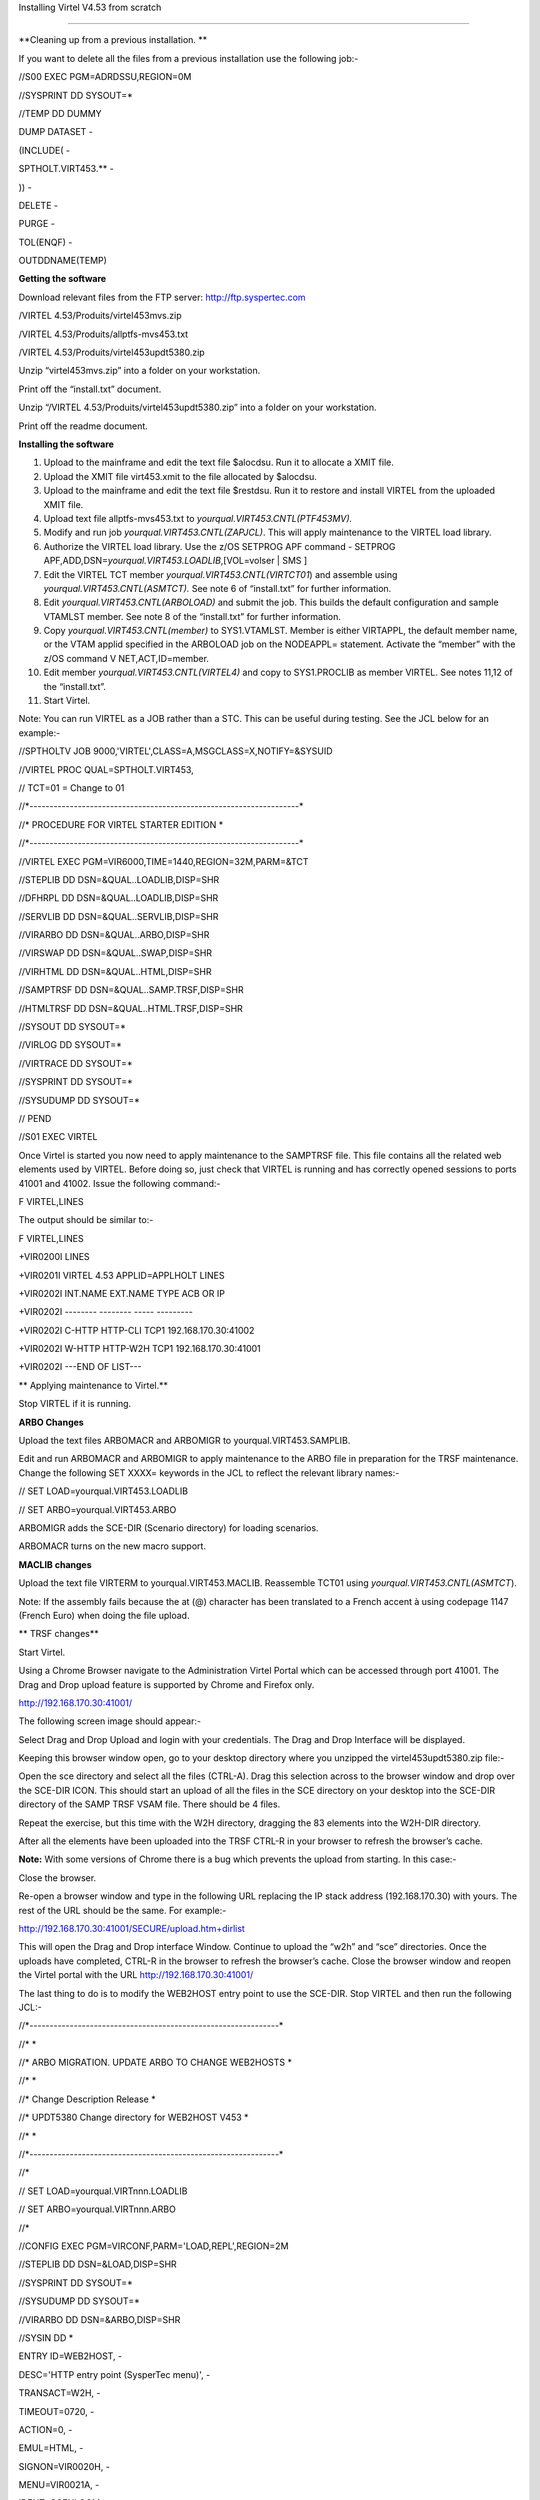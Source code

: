 Installing Virtel V4.53 from scratch

====================================

**Cleaning up from a previous installation. **

If you want to delete all the files from a previous installation use the
following job:-

//S00 EXEC PGM=ADRDSSU,REGION=0M

//SYSPRINT DD SYSOUT=\*

//TEMP DD DUMMY

DUMP DATASET -

(INCLUDE( -

SPTHOLT.VIRT453.\*\* -

)) -

DELETE -

PURGE -

TOL(ENQF) -

OUTDDNAME(TEMP)

**Getting the software**

Download relevant files from the FTP server: http://ftp.syspertec.com

/VIRTEL 4.53/Produits/virtel453mvs.zip

/VIRTEL 4.53/Produits/allptfs-mvs453.txt

/VIRTEL 4.53/Produits/virtel453updt5380.zip

Unzip “virtel453mvs.zip” into a folder on your workstation.

Print off the “install.txt” document.

Unzip “/VIRTEL 4.53/Produits/virtel453updt5380.zip” into a folder on
your workstation.

Print off the readme document.

**Installing the software**

1.  Upload to the mainframe and edit the text file $alocdsu. Run it to
    allocate a XMIT file.

2.  Upload the XMIT file virt453.xmit to the file allocated by $alocdsu.

3.  Upload to the mainframe and edit the text file $restdsu. Run it to
    restore and install VIRTEL from the uploaded XMIT file.

4.  Upload text file allptfs-mvs453.txt to
    *yourqual.VIRT453.CNTL(PTF453MV).*

5.  Modify and run job *yourqual.VIRT453.CNTL(ZAPJCL)*. This will apply
    maintenance to the VIRTEL load library.

6.  Authorize the VIRTEL load library. Use the z/OS SETPROG APF command
    - SETPROG APF,ADD,DSN=\ *yourqual.VIRT453.LOADLIB*,[VOL=volser \|
    SMS ]

7.  Edit the VIRTEL TCT member *yourqual.VIRT453.CNTL(VIRTCT01*) and
    assemble using *yourqual.VIRT453.CNTL(ASMTCT).* See note 6 of
    “install.txt” for further information.

8.  Edit *yourqual.VIRT453.CNTL(ARBOLOAD)* and submit the job. This
    builds the default configuration and sample VTAMLST member. See note
    8 of the “install.txt” for further information.

9.  Copy *yourqual.VIRT453.CNTL(member)* to SYS1.VTAMLST. Member is
    either VIRTAPPL, the default member name, or the VTAM applid
    specified in the ARBOLOAD job on the NODEAPPL= statement. Activate
    the “member” with the z/OS command V NET,ACT,ID=member.

10. Edit member *yourqual.VIRT453.CNTL(VIRTEL4)* and copy to
    SYS1.PROCLIB as member VIRTEL. See notes 11,12 of the “install.txt”.

11. Start Virtel.

Note: You can run VIRTEL as a JOB rather than a STC. This can be useful
during testing. See the JCL below for an example:-

//SPTHOLTV JOB 9000,'VIRTEL',CLASS=A,MSGCLASS=X,NOTIFY=&SYSUID

//VIRTEL PROC QUAL=SPTHOLT.VIRT453,

// TCT=01 = Change to 01

//\*-------------------------------------------------------------------\*

//\* PROCEDURE FOR VIRTEL STARTER EDITION \*

//\*-------------------------------------------------------------------\*

//VIRTEL EXEC PGM=VIR6000,TIME=1440,REGION=32M,PARM=&TCT

//STEPLIB DD DSN=&QUAL..LOADLIB,DISP=SHR

//DFHRPL DD DSN=&QUAL..LOADLIB,DISP=SHR

//SERVLIB DD DSN=&QUAL..SERVLIB,DISP=SHR

//VIRARBO DD DSN=&QUAL..ARBO,DISP=SHR

//VIRSWAP DD DSN=&QUAL..SWAP,DISP=SHR

//VIRHTML DD DSN=&QUAL..HTML,DISP=SHR

//SAMPTRSF DD DSN=&QUAL..SAMP.TRSF,DISP=SHR

//HTMLTRSF DD DSN=&QUAL..HTML.TRSF,DISP=SHR

//SYSOUT DD SYSOUT=\*

//VIRLOG DD SYSOUT=\*

//VIRTRACE DD SYSOUT=\*

//SYSPRINT DD SYSOUT=\*

//SYSUDUMP DD SYSOUT=\*

// PEND

//S01 EXEC VIRTEL

Once Virtel is started you now need to apply maintenance to the SAMPTRSF
file. This file contains all the related web elements used by VIRTEL.
Before doing so, just check that VIRTEL is running and has correctly
opened sessions to ports 41001 and 41002. Issue the following command:-

F VIRTEL,LINES

The output should be similar to:-

F VIRTEL,LINES

+VIR0200I LINES

+VIR0201I VIRTEL 4.53 APPLID=APPLHOLT LINES

+VIR0202I INT.NAME EXT.NAME TYPE ACB OR IP

+VIR0202I -------- -------- ----- ---------

+VIR0202I C-HTTP HTTP-CLI TCP1 192.168.170.30:41002

+VIR0202I W-HTTP HTTP-W2H TCP1 192.168.170.30:41001

+VIR0202I ---END OF LIST---

**
Applying maintenance to Virtel.**

Stop VIRTEL if it is running.

**ARBO Changes**

Upload the text files ARBOMACR and ARBOMIGR to yourqual.VIRT453.SAMPLIB.

Edit and run ARBOMACR and ARBOMIGR to apply maintenance to the ARBO file
in preparation for the TRSF maintenance. Change the following SET XXXX=
keywords in the JCL to reflect the relevant library names:-

// SET LOAD=yourqual.VIRT453.LOADLIB

// SET ARBO=yourqual.VIRT453.ARBO

ARBOMIGR adds the SCE-DIR (Scenario directory) for loading scenarios.

ARBOMACR turns on the new macro support.

**MACLIB changes**

Upload the text file VIRTERM to yourqual.VIRT453.MACLIB. Reassemble
TCT01 using *yourqual.VIRT453.CNTL(ASMTCT*).

Note: If the assembly fails because the at (@) character has been
translated to a French accent à using codepage 1147 (French Euro) when
doing the file upload.

**
TRSF changes**

Start Virtel.

Using a Chrome Browser navigate to the Administration Virtel Portal
which can be accessed through port 41001. The Drag and Drop upload
feature is supported by Chrome and Firefox only.

http://192.168.170.30:41001/

The following screen image should appear:-

|image0|

Select Drag and Drop Upload and login with your credentials. The Drag
and Drop Interface will be displayed.

|image1|

Keeping this browser window open, go to your desktop directory where you
unzipped the virtel453updt5380.zip file:-

|image2|

Open the sce directory and select all the files (CTRL-A). Drag this
selection across to the browser window and drop over the SCE-DIR ICON.
This should start an upload of all the files in the SCE directory on
your desktop into the SCE-DIR directory of the SAMP TRSF VSAM file.
There should be 4 files.

|image3|

Repeat the exercise, but this time with the W2H directory, dragging the
83 elements into the W2H-DIR directory.

After all the elements have been uploaded into the TRSF CTRL-R in your
browser to refresh the browser’s cache.

**Note:** With some versions of Chrome there is a bug which prevents the
upload from starting. In this case:-

Close the browser.

Re-open a browser window and type in the following URL replacing the IP
stack address (192.168.170.30) with yours. The rest of the URL should be
the same. For example:-

http://192.168.170.30:41001/SECURE/upload.htm+dirlist

This will open the Drag and Drop interface Window. Continue to upload
the “w2h” and “sce” directories. Once the uploads have completed, CTRL-R
in the browser to refresh the browser’s cache. Close the browser window
and reopen the Virtel portal with the URL http://192.168.170.30:41001/

The last thing to do is to modify the WEB2HOST entry point to use the
SCE-DIR. Stop VIRTEL and then run the following JCL:-

//\*--------------------------------------------------------------\*

//\* \*

//\* ARBO MIGRATION. UPDATE ARBO TO CHANGE WEB2HOSTS \*

//\* \*

//\* Change Description Release \*

//\* UPDT5380 Change directory for WEB2HOST V453 \*

//\* \*

//\*--------------------------------------------------------------\*

//\*

// SET LOAD=yourqual.VIRTnnn.LOADLIB

// SET ARBO=yourqual.VIRTnnn.ARBO

//\*

//CONFIG EXEC PGM=VIRCONF,PARM='LOAD,REPL',REGION=2M

//STEPLIB DD DSN=&LOAD,DISP=SHR

//SYSPRINT DD SYSOUT=\*

//SYSUDUMP DD SYSOUT=\*

//VIRARBO DD DSN=&ARBO,DISP=SHR

//SYSIN DD \*

ENTRY ID=WEB2HOST, -

DESC='HTTP entry point (SysperTec menu)', -

TRANSACT=W2H, -

TIMEOUT=0720, -

ACTION=0, -

EMUL=HTML, -

SIGNON=VIR0020H, -

MENU=VIR0021A, -

IDENT=SCENLOGM, -

EXTCOLOR=E, -

SCENDIR=SCE-DIR

Start VIRTEL.

Virtel 4.53 maintenance is now complete.

**
Basic health test of Virtel**

From the Virtel Portal Page select “Other Applications”. An application
menu should appear with some default applications.

|image4|

Select any application that is flagged green. If no applications are
flagged green (available) then configure you ARBO and add applications
relevant to your site. See the *Virtel Connectivity Guide* for more
information.

This completes the Virtel 4.53 installation.

.. |image0| image:: images/media/image1.png
   :width: 6.26806in
   :height: 3.90694in
.. |image1| image:: images/media/image2.png
   :width: 6.26806in
   :height: 3.89722in
.. |image2| image:: images/media/image3.png
   :width: 6.26806in
   :height: 1.67431in
.. |image3| image:: images/media/image4.png
   :width: 6.26806in
   :height: 2.41667in
.. |image4| image:: images/media/image5.png
   :width: 6.26806in
   :height: 1.80556in

